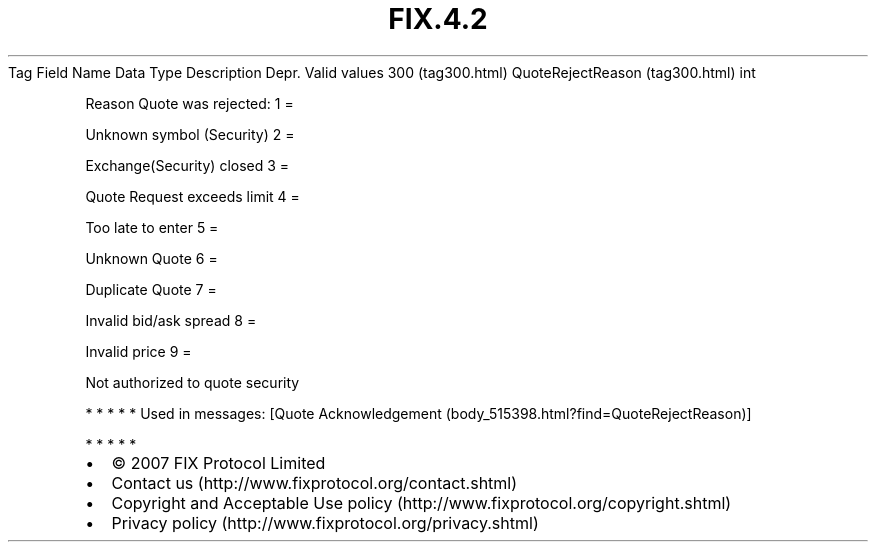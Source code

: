 .TH FIX.4.2 "" "" "Tag #300"
Tag
Field Name
Data Type
Description
Depr.
Valid values
300 (tag300.html)
QuoteRejectReason (tag300.html)
int
.PP
Reason Quote was rejected:
1
=
.PP
Unknown symbol (Security)
2
=
.PP
Exchange(Security) closed
3
=
.PP
Quote Request exceeds limit
4
=
.PP
Too late to enter
5
=
.PP
Unknown Quote
6
=
.PP
Duplicate Quote
7
=
.PP
Invalid bid/ask spread
8
=
.PP
Invalid price
9
=
.PP
Not authorized to quote security
.PP
   *   *   *   *   *
Used in messages:
[Quote Acknowledgement (body_515398.html?find=QuoteRejectReason)]
.PP
   *   *   *   *   *
.PP
.PP
.IP \[bu] 2
© 2007 FIX Protocol Limited
.IP \[bu] 2
Contact us (http://www.fixprotocol.org/contact.shtml)
.IP \[bu] 2
Copyright and Acceptable Use policy (http://www.fixprotocol.org/copyright.shtml)
.IP \[bu] 2
Privacy policy (http://www.fixprotocol.org/privacy.shtml)
